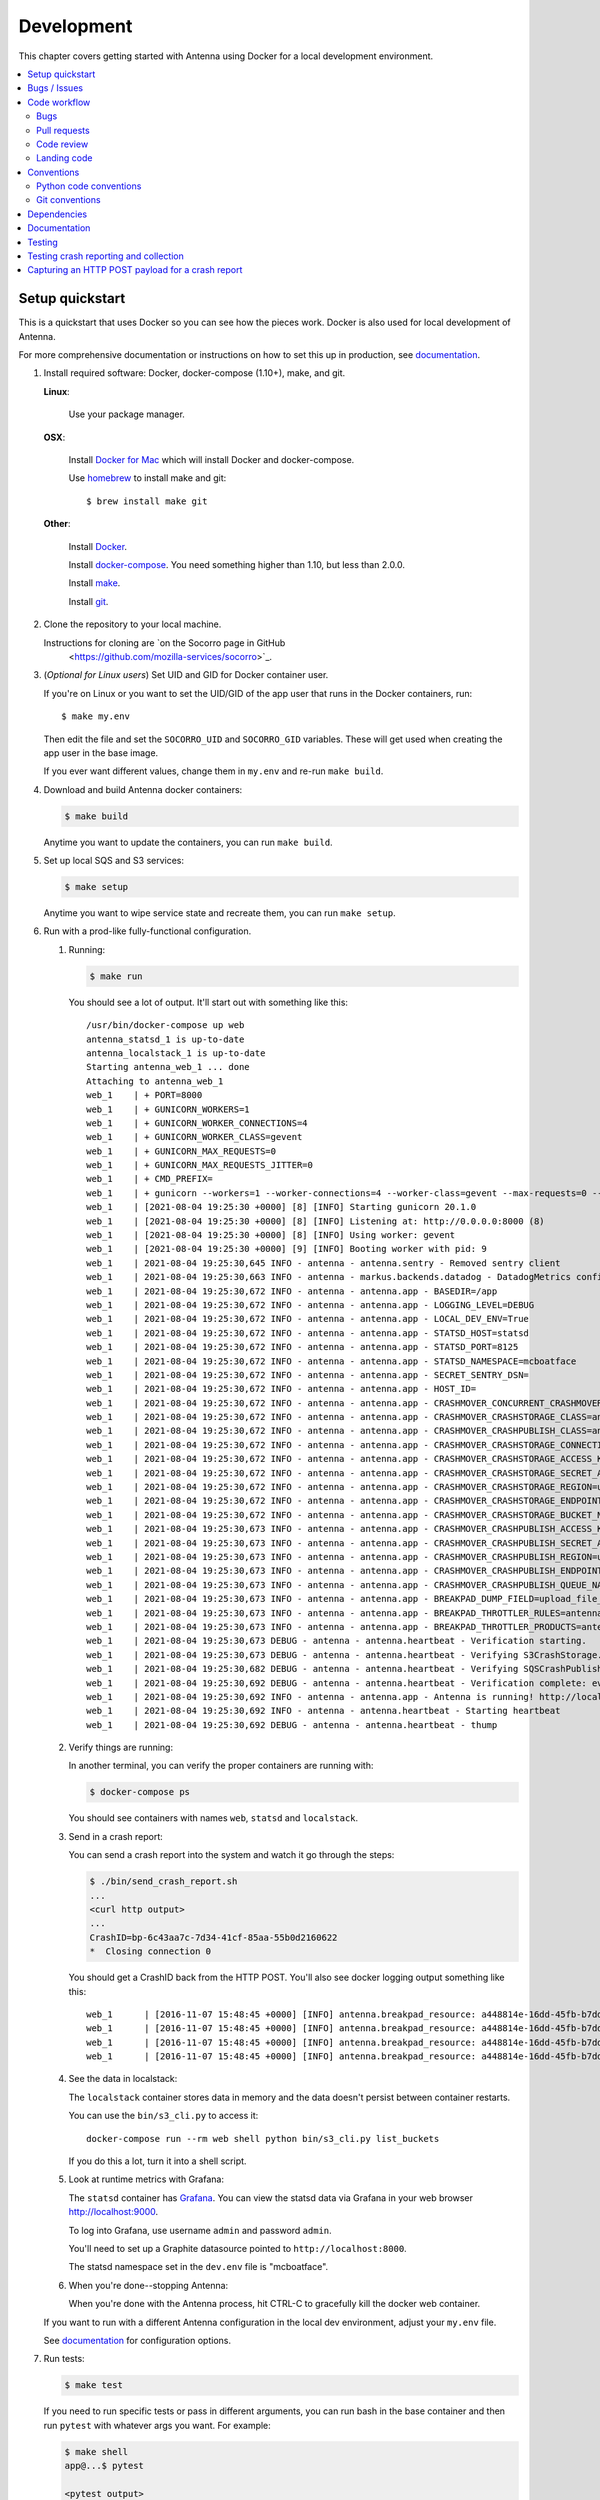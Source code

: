 ===========
Development
===========

This chapter covers getting started with Antenna using Docker for a local
development environment.

.. contents::
   :local:


Setup quickstart
================

This is a quickstart that uses Docker so you can see how the pieces work. Docker
is also used for local development of Antenna.

For more comprehensive documentation or instructions on how to set this up in
production, see documentation_.

1. Install required software: Docker, docker-compose (1.10+), make, and git.

   **Linux**:

       Use your package manager.

   **OSX**:

       Install `Docker for Mac <https://docs.docker.com/docker-for-mac/>`_ which
       will install Docker and docker-compose.

       Use `homebrew <https://brew.sh>`_ to install make and git::

         $ brew install make git

   **Other**:

       Install `Docker <https://docs.docker.com/engine/installation/>`_.

       Install `docker-compose <https://docs.docker.com/compose/install/>`_.
       You need something higher than 1.10, but less than 2.0.0.

       Install `make <https://www.gnu.org/software/make/>`_.

       Install `git <https://git-scm.com/>`_.

2. Clone the repository to your local machine.

   Instructions for cloning are `on the Socorro page in GitHub
    <https://github.com/mozilla-services/socorro>`_.

3. (*Optional for Linux users*) Set UID and GID for Docker container user.

   If you're on Linux or you want to set the UID/GID of the app user that
   runs in the Docker containers, run::

     $ make my.env

   Then edit the file and set the ``SOCORRO_UID`` and ``SOCORRO_GID``
   variables. These will get used when creating the app user in the base
   image.

   If you ever want different values, change them in ``my.env`` and re-run
   ``make build``.

4. Download and build Antenna docker containers:

   .. code-block:: shell

      $ make build

   Anytime you want to update the containers, you can run ``make build``.

5. Set up local SQS and S3 services:

   .. code-block:: shell

      $ make setup

   Anytime you want to wipe service state and recreate them, you can run ``make
   setup``.

6. Run with a prod-like fully-functional configuration.

   1. Running:

      .. code-block:: shell

         $ make run


      You should see a lot of output. It'll start out with something like this::

         /usr/bin/docker-compose up web
         antenna_statsd_1 is up-to-date
         antenna_localstack_1 is up-to-date
         Starting antenna_web_1 ... done
         Attaching to antenna_web_1
         web_1    | + PORT=8000
         web_1    | + GUNICORN_WORKERS=1
         web_1    | + GUNICORN_WORKER_CONNECTIONS=4
         web_1    | + GUNICORN_WORKER_CLASS=gevent
         web_1    | + GUNICORN_MAX_REQUESTS=0
         web_1    | + GUNICORN_MAX_REQUESTS_JITTER=0
         web_1    | + CMD_PREFIX=
         web_1    | + gunicorn --workers=1 --worker-connections=4 --worker-class=gevent --max-requests=0 --max-requests-jitter=0 --config=antenna/gunicornhooks.py --log-file - --error-logfile=- --access-logfile=- --bind 0.0.0.0:8000 antenna.wsgi:application
         web_1    | [2021-08-04 19:25:30 +0000] [8] [INFO] Starting gunicorn 20.1.0
         web_1    | [2021-08-04 19:25:30 +0000] [8] [INFO] Listening at: http://0.0.0.0:8000 (8)
         web_1    | [2021-08-04 19:25:30 +0000] [8] [INFO] Using worker: gevent
         web_1    | [2021-08-04 19:25:30 +0000] [9] [INFO] Booting worker with pid: 9
         web_1    | 2021-08-04 19:25:30,645 INFO - antenna - antenna.sentry - Removed sentry client
         web_1    | 2021-08-04 19:25:30,663 INFO - antenna - markus.backends.datadog - DatadogMetrics configured: statsd:8125 mcboatface
         web_1    | 2021-08-04 19:25:30,672 INFO - antenna - antenna.app - BASEDIR=/app
         web_1    | 2021-08-04 19:25:30,672 INFO - antenna - antenna.app - LOGGING_LEVEL=DEBUG
         web_1    | 2021-08-04 19:25:30,672 INFO - antenna - antenna.app - LOCAL_DEV_ENV=True
         web_1    | 2021-08-04 19:25:30,672 INFO - antenna - antenna.app - STATSD_HOST=statsd
         web_1    | 2021-08-04 19:25:30,672 INFO - antenna - antenna.app - STATSD_PORT=8125
         web_1    | 2021-08-04 19:25:30,672 INFO - antenna - antenna.app - STATSD_NAMESPACE=mcboatface
         web_1    | 2021-08-04 19:25:30,672 INFO - antenna - antenna.app - SECRET_SENTRY_DSN=
         web_1    | 2021-08-04 19:25:30,672 INFO - antenna - antenna.app - HOST_ID=
         web_1    | 2021-08-04 19:25:30,672 INFO - antenna - antenna.app - CRASHMOVER_CONCURRENT_CRASHMOVERS=2
         web_1    | 2021-08-04 19:25:30,672 INFO - antenna - antenna.app - CRASHMOVER_CRASHSTORAGE_CLASS=antenna.ext.s3.crashstorage.S3CrashStorage
         web_1    | 2021-08-04 19:25:30,672 INFO - antenna - antenna.app - CRASHMOVER_CRASHPUBLISH_CLASS=antenna.ext.sqs.crashpublish.SQSCrashPublish
         web_1    | 2021-08-04 19:25:30,672 INFO - antenna - antenna.app - CRASHMOVER_CRASHSTORAGE_CONNECTION_CLASS=antenna.ext.s3.connection.S3Connection
         web_1    | 2021-08-04 19:25:30,672 INFO - antenna - antenna.app - CRASHMOVER_CRASHSTORAGE_ACCESS_KEY=foo
         web_1    | 2021-08-04 19:25:30,672 INFO - antenna - antenna.app - CRASHMOVER_CRASHSTORAGE_SECRET_ACCESS_KEY=*****
         web_1    | 2021-08-04 19:25:30,672 INFO - antenna - antenna.app - CRASHMOVER_CRASHSTORAGE_REGION=us-east-1
         web_1    | 2021-08-04 19:25:30,672 INFO - antenna - antenna.app - CRASHMOVER_CRASHSTORAGE_ENDPOINT_URL=http://localstack:4566
         web_1    | 2021-08-04 19:25:30,672 INFO - antenna - antenna.app - CRASHMOVER_CRASHSTORAGE_BUCKET_NAME=antennabucket
         web_1    | 2021-08-04 19:25:30,673 INFO - antenna - antenna.app - CRASHMOVER_CRASHPUBLISH_ACCESS_KEY=foo
         web_1    | 2021-08-04 19:25:30,673 INFO - antenna - antenna.app - CRASHMOVER_CRASHPUBLISH_SECRET_ACCESS_KEY=*****
         web_1    | 2021-08-04 19:25:30,673 INFO - antenna - antenna.app - CRASHMOVER_CRASHPUBLISH_REGION=us-east-1
         web_1    | 2021-08-04 19:25:30,673 INFO - antenna - antenna.app - CRASHMOVER_CRASHPUBLISH_ENDPOINT_URL=http://localstack:4566
         web_1    | 2021-08-04 19:25:30,673 INFO - antenna - antenna.app - CRASHMOVER_CRASHPUBLISH_QUEUE_NAME=local_dev_socorro_standard
         web_1    | 2021-08-04 19:25:30,673 INFO - antenna - antenna.app - BREAKPAD_DUMP_FIELD=upload_file_minidump
         web_1    | 2021-08-04 19:25:30,673 INFO - antenna - antenna.app - BREAKPAD_THROTTLER_RULES=antenna.throttler.MOZILLA_RULES
         web_1    | 2021-08-04 19:25:30,673 INFO - antenna - antenna.app - BREAKPAD_THROTTLER_PRODUCTS=antenna.throttler.MOZILLA_PRODUCTS
         web_1    | 2021-08-04 19:25:30,673 DEBUG - antenna - antenna.heartbeat - Verification starting.
         web_1    | 2021-08-04 19:25:30,673 DEBUG - antenna - antenna.heartbeat - Verifying S3CrashStorage.verify_write_to_bucket
         web_1    | 2021-08-04 19:25:30,682 DEBUG - antenna - antenna.heartbeat - Verifying SQSCrashPublish.verify_queue
         web_1    | 2021-08-04 19:25:30,692 DEBUG - antenna - antenna.heartbeat - Verification complete: everything is good!
         web_1    | 2021-08-04 19:25:30,692 INFO - antenna - antenna.app - Antenna is running! http://localhost:8000
         web_1    | 2021-08-04 19:25:30,692 INFO - antenna - antenna.heartbeat - Starting heartbeat
         web_1    | 2021-08-04 19:25:30,692 DEBUG - antenna - antenna.heartbeat - thump

   2. Verify things are running:

      In another terminal, you can verify the proper containers are running with:

      .. code-block:: shell

         $ docker-compose ps

      You should see containers with names ``web``, ``statsd`` and ``localstack``.

   3. Send in a crash report:

      You can send a crash report into the system and watch it go through the
      steps:

      .. code-block:: shell

         $ ./bin/send_crash_report.sh
         ...
         <curl http output>
         ...
         CrashID=bp-6c43aa7c-7d34-41cf-85aa-55b0d2160622
         *  Closing connection 0


      You should get a CrashID back from the HTTP POST. You'll also see docker
      logging output something like this::

         web_1      | [2016-11-07 15:48:45 +0000] [INFO] antenna.breakpad_resource: a448814e-16dd-45fb-b7dd-b0b522161010 received with existing crash_id
         web_1      | [2016-11-07 15:48:45 +0000] [INFO] antenna.breakpad_resource: a448814e-16dd-45fb-b7dd-b0b522161010: matched by is_firefox_desktop; returned ACCEPT
         web_1      | [2016-11-07 15:48:45 +0000] [INFO] antenna.breakpad_resource: a448814e-16dd-45fb-b7dd-b0b522161010 accepted
         web_1      | [2016-11-07 15:48:45 +0000] [INFO] antenna.breakpad_resource: a448814e-16dd-45fb-b7dd-b0b522161010 saved


   4. See the data in localstack:

      The ``localstack`` container stores data in memory and the data doesn't
      persist between container restarts.

      You can use the ``bin/s3_cli.py`` to access it::

        docker-compose run --rm web shell python bin/s3_cli.py list_buckets

      If you do this a lot, turn it into a shell script.

   5. Look at runtime metrics with Grafana:

      The ``statsd`` container has `Grafana <https://grafana.com/>`_. You can view
      the statsd data via Grafana in your web browser `<http://localhost:9000>`_.

      To log into Grafana, use username ``admin`` and password ``admin``.

      You'll need to set up a Graphite datasource pointed to
      ``http://localhost:8000``.

      The statsd namespace set in the ``dev.env`` file is "mcboatface".

   6. When you're done--stopping Antenna:

      When you're done with the Antenna process, hit CTRL-C to gracefully kill the
      docker web container.


   If you want to run with a different Antenna configuration in the local
   dev environment, adjust your ``my.env`` file.

   See documentation_ for configuration options.

7. Run tests:

   .. code-block:: shell

      $ make test

   If you need to run specific tests or pass in different arguments, you can run
   bash in the base container and then run ``pytest`` with whatever args you
   want. For example:

   .. code-block:: shell

      $ make shell
      app@...$ pytest

      <pytest output>

      app@...$ pytest tests/unittest/test_crashstorage.py

   We're using pytest_ for a test harness and test discovery.


Bugs / Issues
=============

We use `Bugzilla <https://bugzilla.mozilla.org/>`_ for bug tracking.

`Existing bugs <https://bugzilla.mozilla.org/buglist.cgi?quicksearch=product%3Asocorro%20component%3Aantenna>`_

`Write up a new bug
<https://bugzilla.mozilla.org/enter_bug.cgi?format=__standard__&product=Socorro&component=Antenna>`_.

If you want to do work for which there is no bug, please write up a bug first
so we can work out the problem and how to approach a solution.


Code workflow
=============

Bugs
----

Either write up a bug or find a bug to work on.

Assign the bug to yourself.

Work out any questions about the problem, the approach to fix it, and any
additional details by posting comments in the bug.


Pull requests
-------------

Pull request summary should indicate the bug the pull request is related to.
For example::

    bug nnnnnnn: removed from from tree class

Pull request descriptions should cover at least some of the following:

1. what is the issue the pull request is addressing?
2. why does this pull request fix the issue?
3. how should a reviewer review the pull request?
4. what did you do to test the changes?
5. any steps-to-reproduce for the reviewer to use to test the changes

After creating a pull request, attach the pull request to the relevant bugs.

We use the `rob-bugson Firefox addon
<https://addons.mozilla.org/en-US/firefox/addon/rob-bugson/>`_. If the pull
request has "bug nnnnnnn: ..." in the summary, then rob-bugson will see that
and create a "Attach this PR to bug ..." link.

Then ask someone to review the pull request. If you don't know who to ask, look
at other pull requests to see who's currently reviewing things.


Code review
-----------

Pull requests should be reviewed before merging.

Style nits should be covered by linting as much as possible.

Code reviewers should review the changes in the context of the rest of the
system.


Landing code
------------

Once the code has been reviewed and all tasks in CI pass, the pull request
author should merge the code.

This makes it easier for the author to coordinate landing the changes with
other things that need to happen like landing changes in another repository,
data migrations, configuration changes, and so on.

We use "Rebase and merge" in GitHub.


Conventions
===========

For conventions, see:
`<https://github.com/mozilla-services/antenna/blob/main/.editorconfig>`_


Python code conventions
------------------------

All code files need to start with the MPLv2 header::

    # This Source Code Form is subject to the terms of the Mozilla Public
    # License, v. 2.0. If a copy of the MPL was not distributed with this
    # file, You can obtain one at https://mozilla.org/MPL/2.0/.

To lint the code:

.. code-block:: shell

   $ make lint

If you hit issues, use ``# noqa``.

To reformat the code:

.. code-block:: shell

   $ make lintfix

We're using:

* `black <https://black.readthedocs.io/en/stable/>`_:  code formatting
* `flake8 <https://flake8.pycqa.org/en/latest/>`_: linting
* `bandit <https://bandit.readthedocs.io/en/latest/>`_: security linting


Git conventions
---------------

First line is a summary of the commit. It should start with::

   bug nnnnnnn: summary here

After that, the commit should explain *why* the changes are being made and any
notes that future readers should know for context.


Dependencies
============

Python dependencies for all parts of Antenna are in ``requirements.in`` and
compiled using ``pip-compile`` with hashes and dependencies of dependencies in
the ``requirements.txt`` file.

For example, to add ``foobar`` version 5:

1. add ``foobar==5`` to ``requirements.in``
2. run:

   .. code-block:: shell

      make rebuildreqs

   to apply the updates to ``requirements.txt``

3. rebuild your docker environment:

   .. code-block:: shell

      $ make build

If there are problems, it'll tell you.

In some cases, you might want to update the primary and all the secondary
dependencies. To do this, run:

.. code-block:: shell

   $ make updatereqs


Documentation
=============

Documentation for Antenna is build with `Sphinx
<https://www.sphinx-doc.org/en/stable/>`_ and is available on ReadTheDocs. API is
automatically extracted from docstrings in the code.

To build the docs, run this:

.. code-block:: shell

    $ make docs


Testing
=======

To run the tests, run this:

.. code-block:: shell

   $ make test


Tests go in ``tests/``. Data required by tests goes in ``tests/data/``.

If you need to run specific tests or pass in different arguments, you can run
bash in the base container and then run ``pytest`` with whatever args you want.
For example:

.. code-block:: shell

   $ make shell
   app@...$ pytest

   <pytest output>

   app@...$ pytest tests/unittest/test_crashstorage.py


We're using `pytest <https://pytest.org/>`_ for a test harness and test
discovery.


.. _testing-breakpad-crash-reporting:

Testing crash reporting and collection
======================================

When working on Antenna, it helps to be able to send real live crashes to your
development instance. There are a few options:

1. Use Antenna's tools to send a fake crash:

   .. code-block:: bash

      $ make shell
      app@c392a11dbfec:/app$ python -m testlib.mini_poster --url URL

2. Use Firefox and set the ``MOZ_CRASHREPORTER_URL`` environment variable:

   https://developer.mozilla.org/en-US/docs/Environment_variables_affecting_crash_reporting


   * (Firefox >= 62) Use ``about:crashparent`` or ``about:crashcontent``.

   * (Firefox < 62) Then kill the Firefox process using the ``kill`` command.

     1. Run ``ps -aef | grep firefox``. That will list all the
        Firefox processes.

        Find the process id of the Firefox process you want to kill.

        * main process looks something like ``/usr/bin/firefox``
        * content process looks something like
          ``/usr/bin/firefox -contentproc -childID ...``

     2. The ``kill`` command lets you pass a signal to the process. By default, it
        passes ``SIGTERM`` which will kill the process in a way that doesn't
        launch the crash reporter.

        You want to kill the process in a way that *does* launch the crash
        reporter. I've had success with ``SIGABRT`` and ``SIGFPE``. For example:

        * ``kill -SIGABRT <PID>``
        * ``kill -SIGFPE <PID>``

        What works for you will depend on the operating system and version of
        Firefox you're using.


Capturing an HTTP POST payload for a crash report
=================================================

The HTTP POST payload for a crash report is sometimes handy to have. You can
capture it this way:

1. Run ``nc -l localhost 8000 > http_post.raw`` in one terminal.

2. Run ``MOZ_CRASHREPORTER_URL=http://localhost:8000/submit firefox`` in a
   second terminal.

3. Crash Firefox using one of the methods in
   :ref:`testing-breakpad-crash-reporting`.

4. The Firefox process will crash and the crash report dialog will pop up.
   Make sure to submit the crash, then click on "Quit Firefox" button.

   That will send the crash to ``nc`` which will pipe it to the file.

5. Wait 30 seconds, then close the crash dialog window.

   You should have a raw HTTP POST in ``http_post.raw``.
